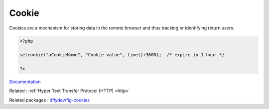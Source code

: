 .. _cookie:
.. meta::
	:description:
		Cookie: Cookies are a mechanism for storing data in the remote browser and thus tracking or identifying return users.
	:twitter:card: summary_large_image
	:twitter:site: @exakat
	:twitter:title: Cookie
	:twitter:description: Cookie: Cookies are a mechanism for storing data in the remote browser and thus tracking or identifying return users
	:twitter:creator: @exakat
	:og:title: Cookie
	:og:type: article
	:og:description: Cookies are a mechanism for storing data in the remote browser and thus tracking or identifying return users
	:og:url: https://php-dictionary.readthedocs.io/en/latest/dictionary/cookie.ini.html
	:og:locale: en


Cookie
------

Cookies are a mechanism for storing data in the remote browser and thus tracking or identifying return users. 

.. code-block:: php
   
   <?php
   
   setcookie("aCookieName", "Cookie value", time()+3600);  /* expire in 1 hour */
   
   ?>


`Documentation <https://www.php.net/manual/en/features.cookies.php>`__

Related : :ref:`Hyper Text Transfer Protocol (HTTP) <http>`

Related packages : `dflydev/fig-cookies <https://packagist.org/packages/dflydev/fig-cookies>`_
